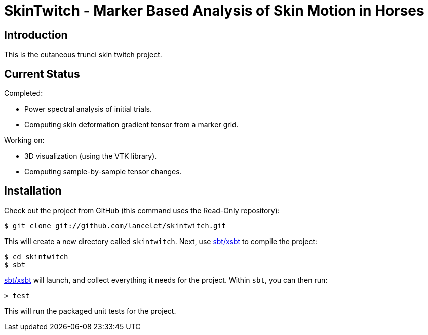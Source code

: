 = SkinTwitch - Marker Based Analysis of Skin Motion in Horses =

== Introduction ==

This is the cutaneous trunci skin twitch project.

== Current Status ==

Completed:

  - Power spectral analysis of initial trials.
  - Computing skin deformation gradient tensor from a marker grid.
  
Working on:

  - 3D visualization (using the VTK library).
  - Computing sample-by-sample tensor changes.
  
== Installation ==

Check out the project from GitHub (this command uses the Read-Only
repository):

  $ git clone git://github.com/lancelet/skintwitch.git

This will create a new directory called `skintwitch`.  Next, use
https://github.com/harrah/xsbt[sbt/xsbt] to compile the project:

  $ cd skintwitch
  $ sbt

https://github.com/harrah/xsbt[sbt/xsbt] will launch, and collect
everything it needs for the project.  Within `sbt`, you can then run:

  > test

This will run the packaged unit tests for the project.
